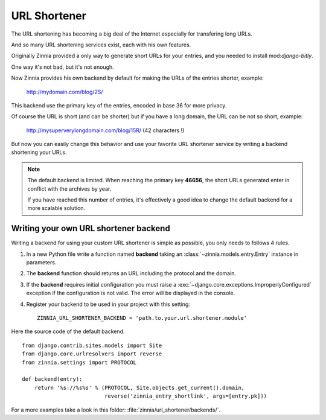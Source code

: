 =============
URL Shortener
=============

.. module:: zinnia.url_shortener

.. versionadded:: 0.9

The URL shortening has becoming a big deal of the Internet especially for
transfering long URLs.

And so many URL shortening services exist, each with his own features.

Originally Zinnia provided a only way to generate short URLs for your
entries, and you needed to install mod:`django-bitly`.

One way it's not bad, but it's not enough.

Now Zinnia provides his own backend by default for making the URLs of the
entries shorter, example:

  http://mydomain.com/blog/2S/

This backend use the primary key of the entries, encoded in base 36 for
more privacy.

Of course the URL is short (and can be shorter) but if you have a long
domain, the URL can be not so short, example:

  http://mysuperverylongdomain.com/blog/15R/ (42 characters !)

But now you can easily change this behavior and use your favorite URL
shortener service by writing a backend shortening your URLs.

.. note:: The default backend is limited. When reaching the primary key
          **46656**, the short URLs generated enter in conflict with the
          archives by year.

          If you have reached this number of entries, it's effectively a
          good idea to change the default backend for a more scalable
          solution.

.. _writing-url-shortener:

Writing your own URL shortener backend
======================================

Writing a backend for using your custom URL shortener is simple as
possible, you only needs to follows 4 rules.

#. In a new Python file write a function named **backend** taking an
   :class:`~zinnia.models.entry.Entry` instance in parameters.

#. The **backend** function should returns an URL including the protocol
   and the domain.

#. If the **backend** requires initial configuration you must raise a
   :exc:`~django.core.exceptions.ImproperlyConfigured` exception if the
   configuration is not valid. The error will be displayed in the console.

#. Register your backend to be used in your project with this setting: ::

    ZINNIA_URL_SHORTENER_BACKEND = 'path.to.your.url.shortener.module'

Here the source code of the default backend. ::

    from django.contrib.sites.models import Site
    from django.core.urlresolvers import reverse
    from zinnia.settings import PROTOCOL

    def backend(entry):
        return '%s://%s%s' % (PROTOCOL, Site.objects.get_current().domain,
                              reverse('zinnia_entry_shortlink', args=[entry.pk]))

For a more examples take a look in this folder: :file:`zinnia/url_shortener/backends/`.
